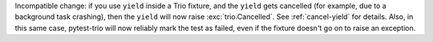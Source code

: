 Incompatible change: if you use ``yield`` inside a Trio fixture, and
the ``yield`` gets cancelled (for example, due to a background task
crashing), then the ``yield`` will now raise :exc:`trio.Cancelled`.
See :ref:`cancel-yield` for details. Also, in this same case,
pytest-trio will now reliably mark the test as failed, even if the
fixture doesn't go on to raise an exception.
